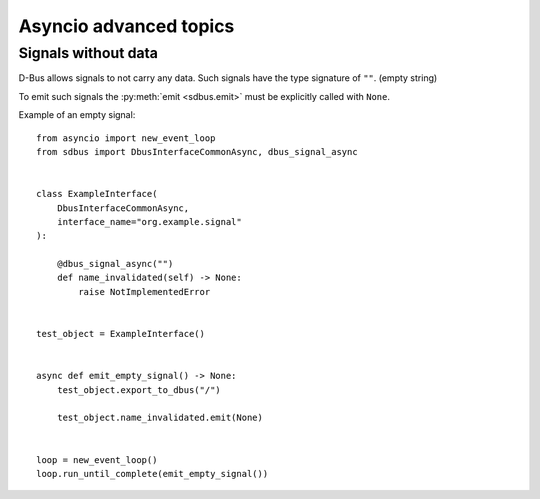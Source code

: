 Asyncio advanced topics
+++++++++++++++++++++++++

.. py:currentmodule:: sdbus

Signals without data
^^^^^^^^^^^^^^^^^^^^

D-Bus allows signals to not carry any data. Such signals have the
type signature of ``""``. (empty string)

To emit such signals the :py:meth:`emit <sdbus.emit>` must
be explicitly called with ``None``.

Example of an empty signal::

    from asyncio import new_event_loop
    from sdbus import DbusInterfaceCommonAsync, dbus_signal_async


    class ExampleInterface(
        DbusInterfaceCommonAsync,
        interface_name="org.example.signal"
    ):

        @dbus_signal_async("")
        def name_invalidated(self) -> None:
            raise NotImplementedError


    test_object = ExampleInterface()


    async def emit_empty_signal() -> None:
        test_object.export_to_dbus("/")

        test_object.name_invalidated.emit(None)


    loop = new_event_loop()
    loop.run_until_complete(emit_empty_signal())

